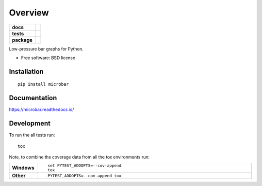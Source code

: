 ========
Overview
========

.. start-badges

.. list-table::
    :stub-columns: 1

    * - docs
      - |docs|
    * - tests
      - | |travis| |appveyor| |requires|
        | |codecov|
        | |landscape| |scrutinizer|
    * - package
      - |version| |downloads| |wheel| |supported-versions| |supported-implementations|


.. |docs| image:: https://img.shields.io/badge/docs-latest-brightgreen.svg?style=flat
      :target: https://readthedocs.org/projects/microbar/
      :alt: Documentation Status

.. |travis| image:: https://travis-ci.org/Bengt/microbar.svg?branch=master
    :alt: Travis-CI Build Status
    :target: https://travis-ci.org/Bengt/microbar

.. |appveyor| image:: https://ci.appveyor.com/api/projects/status/github/bengt/microbar?branch=master&svg=true
    :alt: AppVeyor Build Status
    :target: https://ci.appveyor.com/project/bengt/microbar

.. |requires| image:: https://requires.io/github/Bengt/microbar/requirements.svg?branch=master
    :alt: Requirements Status
    :target: https://requires.io/github/Bengt/microbar/requirements/?branch=master

.. |codecov| image:: https://codecov.io/gh/bengt/microbar/branch/master/graph/badge.svg?branch=master
    :alt: Coverage Status
    :target: https://codecov.io/gh/bengt/microbar

.. |landscape| image:: https://landscape.io/github/Bengt/microbar/master/landscape.svg?style=flat
    :target: https://landscape.io/github/Bengt/microbar/master
    :alt: Code Quality Status

.. |version| image:: https://img.shields.io/pypi/v/microbar.svg?style=flat
    :alt: PyPI Package latest release
    :target: https://pypi.python.org/pypi/microbar

.. |downloads| image:: https://img.shields.io/pypi/dm/microbar.svg?style=flat
    :alt: PyPI Package monthly downloads
    :target: https://pypi.python.org/pypi/microbar

.. |wheel| image:: https://img.shields.io/pypi/wheel/microbar.svg?style=flat
    :alt: PyPI Wheel
    :target: https://pypi.python.org/pypi/microbar

.. |supported-versions| image:: https://img.shields.io/pypi/pyversions/microbar.svg?style=flat
    :alt: Supported versions
    :target: https://pypi.python.org/pypi/microbar

.. |supported-implementations| image:: https://img.shields.io/pypi/implementation/microbar.svg?style=flat
    :alt: Supported implementations
    :target: https://pypi.python.org/pypi/microbar

.. |scrutinizer| image:: https://img.shields.io/scrutinizer/g/Bengt/microbar/master.svg?style=flat
    :alt: Scrutinizer Status
    :target: https://scrutinizer-ci.com/g/Bengt/microbar/


.. end-badges

Low-pressure bar graphs for Python.

* Free software: BSD license

Installation
============

::

    pip install microbar

Documentation
=============

https://microbar.readthedocs.io/

Development
===========

To run the all tests run::

    tox

Note, to combine the coverage data from all the tox environments run:

.. list-table::
    :widths: 10 90
    :stub-columns: 1

    - - Windows
      - ::

            set PYTEST_ADDOPTS=--cov-append
            tox

    - - Other
      - ::

            PYTEST_ADDOPTS=--cov-append tox
